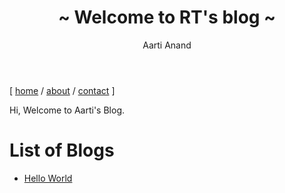 #+TITLE: ~ Welcome to RT's blog ~
#+AUTHOR: Aarti Anand
#+EMAIL: rtofficials@gmail.com
#+OPTIONS: toc:nil num:nil html-postamble:nil
#+HTML_HEAD: <link rel="stylesheet" type="text/css" href="static/style.css"/>

#+BEGIN_CENTER
[ [[https://rtofficials.github.io][home]] / [[https://rtofficials.github.io/about.html][about]] / [[https://rtofficials.github.io/contact.html][contact]] ]
#+END_CENTER

Hi, Welcome to Aarti's Blog.

* List of Blogs
  - [[./posts/hello-world.html][Hello World]]


  
